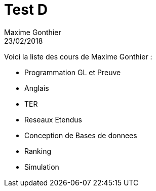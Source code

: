 = Test D
Maxime Gonthier
23/02/2018
:context: AMIS
:project: gr 1

Voici la liste des cours de Maxime Gonthier : 

* Programmation GL et Preuve

* Anglais

* TER

* Reseaux Etendus

* Conception de Bases de donnees

* Ranking

* Simulation
